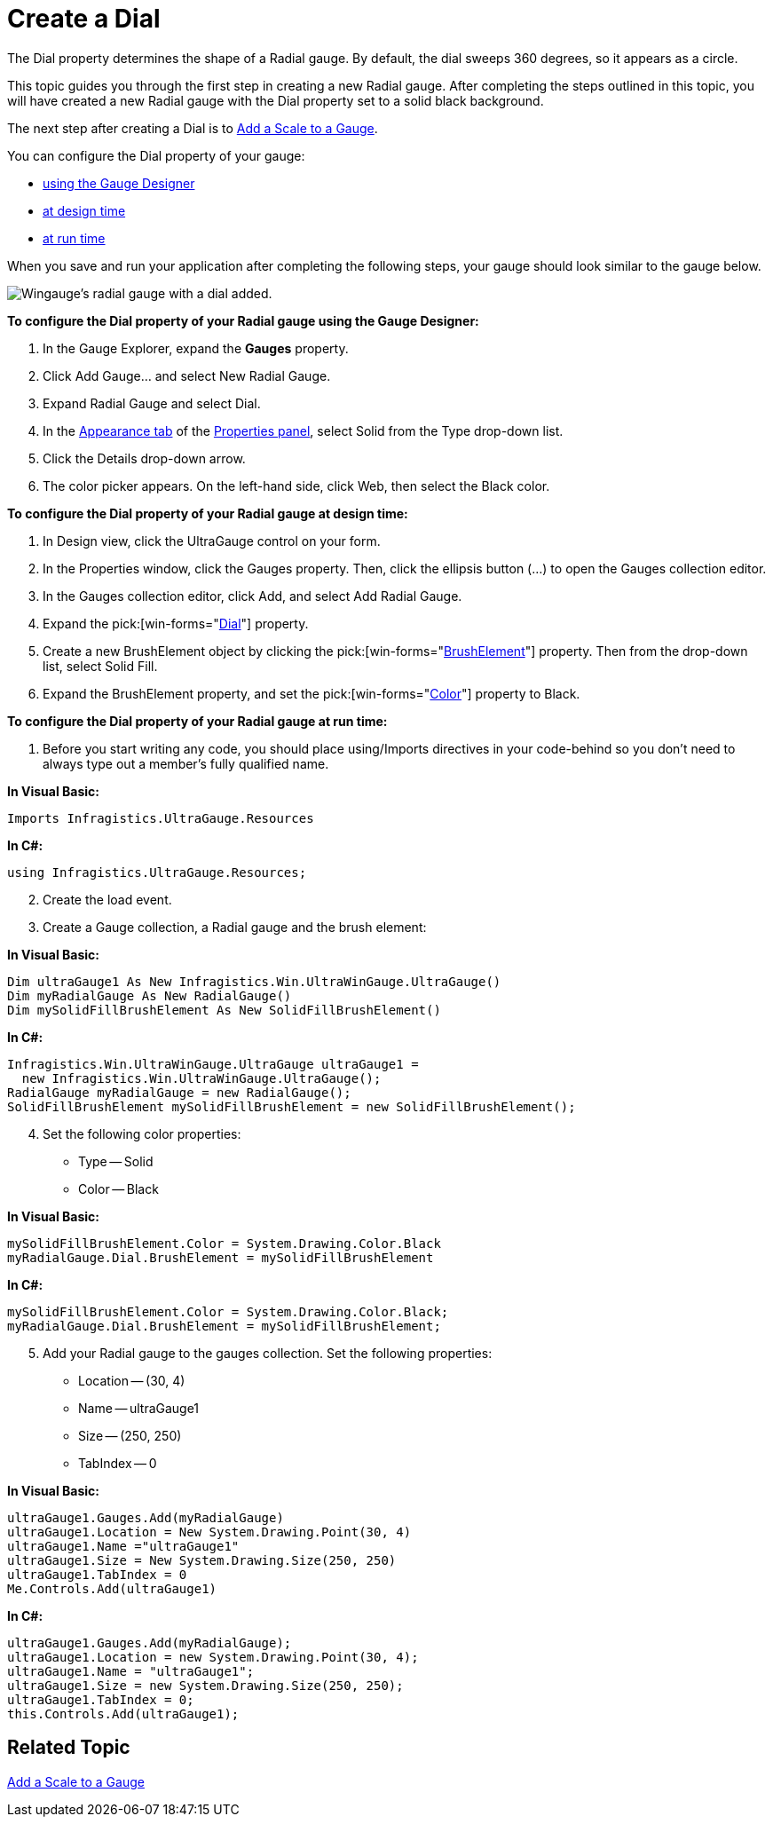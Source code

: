 ﻿////

|metadata|
{
    "name": "wingauge-create-a-dial",
    "controlName": ["WinGauge"],
    "tags": ["Charting"],
    "guid": "{41FD1256-F2BC-42C8-BA2F-2F1325651870}",  
    "buildFlags": [],
    "createdOn": "0001-01-01T00:00:00Z"
}
|metadata|
////

= Create a Dial

The Dial property determines the shape of a Radial gauge. By default, the dial sweeps 360 degrees, so it appears as a circle.

This topic guides you through the first step in creating a new Radial gauge. After completing the steps outlined in this topic, you will have created a new Radial gauge with the Dial property set to a solid black background.

The next step after creating a Dial is to link:wingauge-add-a-scale-to-a-gauge.html[Add a Scale to a Gauge].

You can configure the Dial property of your gauge:

* <<gaugeDesigner,using the Gauge Designer>>
* <<designTime,at design time>>
* <<runTime,at run time>>

When you save and run your application after completing the following steps, your gauge should look similar to the gauge below.

image::images/Gauge_Add_Dial_01.png[Wingauge's radial gauge with a dial added.]

[[gaugeDesigner]]
*To configure the Dial property of your Radial gauge using the Gauge Designer:*

[start=1]
. In the Gauge Explorer, expand the *Gauges* property.
[start=2]
. Click Add Gauge... and select New Radial Gauge.
[start=3]
. Expand Radial Gauge and select Dial.
[start=4]
. In the link:wingauge-appearance-tab.html[Appearance tab] of the link:wingauge-properties-panel.html[Properties panel], select Solid from the Type drop-down list.
[start=5]
. Click the Details drop-down arrow.
[start=6]
. The color picker appears. On the left-hand side, click Web, then select the Black color.

[[designTime]]
*To configure the Dial property of your Radial gauge at design time:*

[start=1]
. In Design view, click the UltraGauge control on your form.
[start=2]
. In the Properties window, click the Gauges property. Then, click the ellipsis button (…) to open the Gauges collection editor.
[start=3]
. In the Gauges collection editor, click Add, and select Add Radial Gauge.
[start=4]
. Expand the  pick:[win-forms="link:{ApiPlatform}win.ultrawingauge{ApiVersion}~infragistics.ultragauge.resources.radialgauge~dial.html[Dial]"]  property.
[start=5]
. Create a new BrushElement object by clicking the  pick:[win-forms="link:{ApiPlatform}win.ultrawingauge{ApiVersion}~infragistics.ultragauge.resources.gauge~brushelement.html[BrushElement]"]  property. Then from the drop-down list, select Solid Fill.
[start=6]
. Expand the BrushElement property, and set the  pick:[win-forms="link:{ApiPlatform}win.ultrawingauge{ApiVersion}~infragistics.ultragauge.resources.solidfillbrushelement~color.html[Color]"]  property to Black.

[[runTime]]
*To configure the Dial property of your Radial gauge at run time:*

[start=1]
. Before you start writing any code, you should place using/Imports directives in your code-behind so you don't need to always type out a member's fully qualified name.

*In Visual Basic:*

----
Imports Infragistics.UltraGauge.Resources
----

*In C#:*

----
using Infragistics.UltraGauge.Resources;
----

[start=2]
. Create the load event.
[start=3]
. Create a Gauge collection, a Radial gauge and the brush element:

*In Visual Basic:*

----
Dim ultraGauge1 As New Infragistics.Win.UltraWinGauge.UltraGauge()
Dim myRadialGauge As New RadialGauge()
Dim mySolidFillBrushElement As New SolidFillBrushElement()
----

*In C#:*

----
Infragistics.Win.UltraWinGauge.UltraGauge ultraGauge1 = 
  new Infragistics.Win.UltraWinGauge.UltraGauge();
RadialGauge myRadialGauge = new RadialGauge();
SolidFillBrushElement mySolidFillBrushElement = new SolidFillBrushElement();
----

[start=4]
. Set the following color properties:

** Type -- Solid
** Color -- Black

*In Visual Basic:*

----
mySolidFillBrushElement.Color = System.Drawing.Color.Black
myRadialGauge.Dial.BrushElement = mySolidFillBrushElement
----

*In C#:*

----
mySolidFillBrushElement.Color = System.Drawing.Color.Black;
myRadialGauge.Dial.BrushElement = mySolidFillBrushElement;
----

[start=5]
. Add your Radial gauge to the gauges collection. Set the following properties:

** Location -- (30, 4)
** Name -- ultraGauge1
** Size -- (250, 250)
** TabIndex -- 0

*In Visual Basic:*

----
ultraGauge1.Gauges.Add(myRadialGauge)
ultraGauge1.Location = New System.Drawing.Point(30, 4)
ultraGauge1.Name ="ultraGauge1"
ultraGauge1.Size = New System.Drawing.Size(250, 250)
ultraGauge1.TabIndex = 0
Me.Controls.Add(ultraGauge1)
----

*In C#:*

----
ultraGauge1.Gauges.Add(myRadialGauge);
ultraGauge1.Location = new System.Drawing.Point(30, 4);
ultraGauge1.Name = "ultraGauge1";
ultraGauge1.Size = new System.Drawing.Size(250, 250);
ultraGauge1.TabIndex = 0;
this.Controls.Add(ultraGauge1);
----

== Related Topic

link:wingauge-add-a-scale-to-a-gauge.html[Add a Scale to a Gauge]